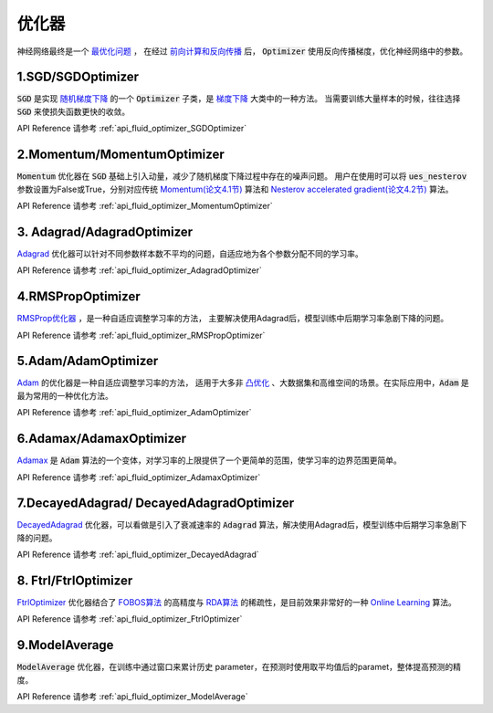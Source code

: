 ..  _api_guide_optimizer:

###########
优化器
###########

神经网络最终是一个 `最优化问题 <https://en.wikipedia.org/wiki/Optimization_problem>`_ ，
在经过 `前向计算和反向传播 <https://zh.wikipedia.org/zh-hans/反向传播算法>`_ 后，
:code:`Optimizer` 使用反向传播梯度，优化神经网络中的参数。

1.SGD/SGDOptimizer
------------------

:code:`SGD` 是实现 `随机梯度下降 <https://arxiv.org/pdf/1609.04747.pdf>`_ 的一个 :code:`Optimizer` 子类，是 `梯度下降 <https://zh.wikipedia.org/zh-hans/梯度下降法>`_ 大类中的一种方法。
当需要训练大量样本的时候，往往选择 :code:`SGD` 来使损失函数更快的收敛。  

API Reference 请参考 :ref:`api_fluid_optimizer_SGDOptimizer`


2.Momentum/MomentumOptimizer
----------------------------

:code:`Momentum` 优化器在 :code:`SGD` 基础上引入动量，减少了随机梯度下降过程中存在的噪声问题。
用户在使用时可以将 :code:`ues_nesterov` 参数设置为False或True，分别对应传统 `Momentum(论文4.1节)
<https://arxiv.org/pdf/1609.04747.pdf>`_  算法和 `Nesterov accelerated gradient(论文4.2节)
<https://arxiv.org/pdf/1609.04747.pdf>`_ 算法。

API Reference 请参考 :ref:`api_fluid_optimizer_MomentumOptimizer`


3. Adagrad/AdagradOptimizer
---------------------------
`Adagrad <http://www.jmlr.org/papers/volume12/duchi11a/duchi11a.pdf>`_ 优化器可以针对不同参数样本数不平均的问题，自适应地为各个参数分配不同的学习率。

API Reference 请参考 :ref:`api_fluid_optimizer_AdagradOptimizer`


4.RMSPropOptimizer
------------------
`RMSProp优化器 <http://www.cs.toronto.edu/~tijmen/csc321/slides/lecture_slides_lec6.pdf>`_ ，是一种自适应调整学习率的方法，
主要解决使用Adagrad后，模型训练中后期学习率急剧下降的问题。

API Reference 请参考 :ref:`api_fluid_optimizer_RMSPropOptimizer`



5.Adam/AdamOptimizer
--------------------
`Adam <https://arxiv.org/abs/1412.6980>`_ 的优化器是一种自适应调整学习率的方法，
适用于大多非 `凸优化 <https://zh.wikipedia.org/zh/凸優化>`_ 、大数据集和高维空间的场景。在实际应用中，:code:`Adam` 是最为常用的一种优化方法。

API Reference 请参考 :ref:`api_fluid_optimizer_AdamOptimizer`



6.Adamax/AdamaxOptimizer
------------------------

`Adamax <https://arxiv.org/abs/1412.6980>`_ 是 :code:`Adam` 算法的一个变体，对学习率的上限提供了一个更简单的范围，使学习率的边界范围更简单。

API Reference 请参考 :ref:`api_fluid_optimizer_AdamaxOptimizer`



7.DecayedAdagrad/ DecayedAdagradOptimizer
-------------------------------------------

`DecayedAdagrad <http://www.jmlr.org/papers/volume12/duchi11a/duchi11a.pdf>`_ 优化器，可以看做是引入了衰减速率的 :code:`Adagrad` 算法，解决使用Adagrad后，模型训练中后期学习率急剧下降的问题。

API Reference 请参考 :ref:`api_fluid_optimizer_DecayedAdagrad`




8. Ftrl/FtrlOptimizer
----------------------

`FtrlOptimizer <https://www.eecs.tufts.edu/~dsculley/papers/ad-click-prediction.pdf>`_ 优化器结合了 `FOBOS算法 <https://stanford.edu/~jduchi/projects/DuchiSi09b.pdf>`_ 的高精度与 `RDA算法
<http://www1.se.cuhk.edu.hk/~sqma/SEEM5121_Spring2015/dual-averaging.pdf>`_ 的稀疏性，是目前效果非常好的一种 `Online Learning <https://en.wikipedia.org/wiki/Online_machine_learning>`_ 算法。

API Reference 请参考 :ref:`api_fluid_optimizer_FtrlOptimizer`



9.ModelAverage
-----------------

:code:`ModelAverage` 优化器，在训练中通过窗口来累计历史 parameter，在预测时使用取平均值后的paramet，整体提高预测的精度。

API Reference 请参考 :ref:`api_fluid_optimizer_ModelAverage`


